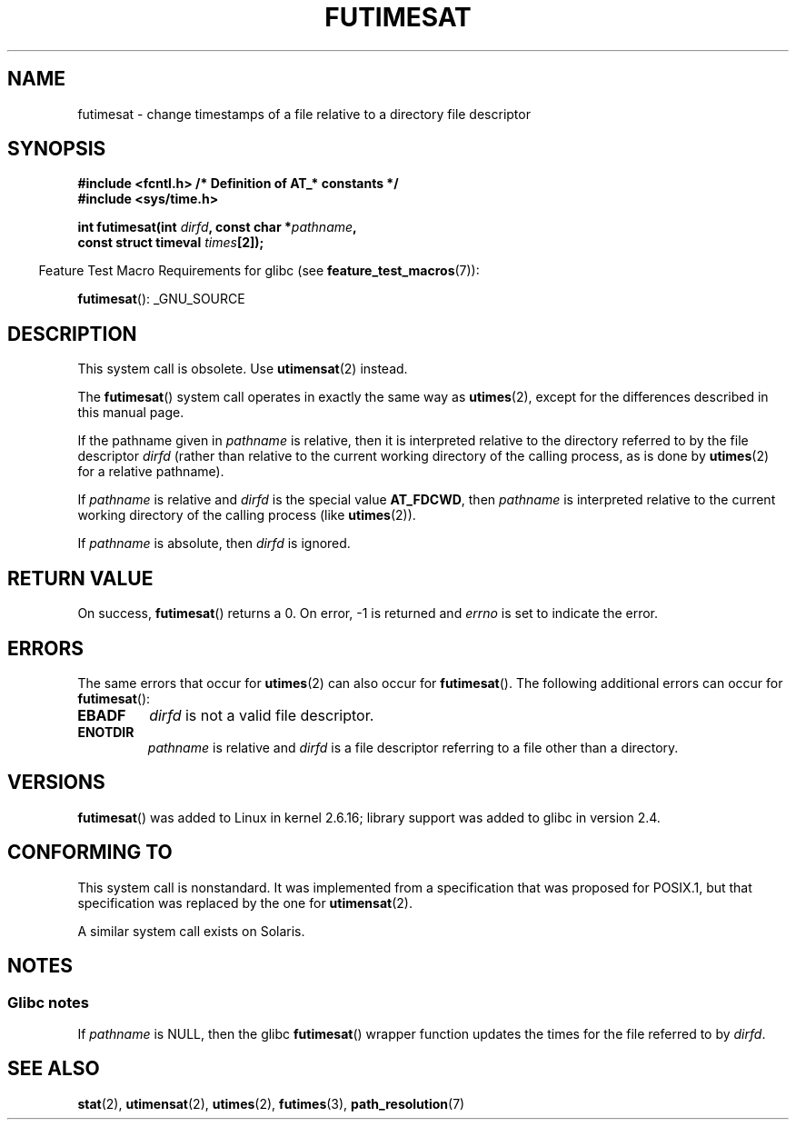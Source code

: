 .\" This manpage is Copyright (C) 2006, Michael Kerrisk
.\"
.\" %%%LICENSE_START(VERBATIM)
.\" Permission is granted to make and distribute verbatim copies of this
.\" manual provided the copyright notice and this permission notice are
.\" preserved on all copies.
.\"
.\" Permission is granted to copy and distribute modified versions of this
.\" manual under the conditions for verbatim copying, provided that the
.\" entire resulting derived work is distributed under the terms of a
.\" permission notice identical to this one.
.\"
.\" Since the Linux kernel and libraries are constantly changing, this
.\" manual page may be incorrect or out-of-date.  The author(s) assume no
.\" responsibility for errors or omissions, or for damages resulting from
.\" the use of the information contained herein.  The author(s) may not
.\" have taken the same level of care in the production of this manual,
.\" which is licensed free of charge, as they might when working
.\" professionally.
.\"
.\" Formatted or processed versions of this manual, if unaccompanied by
.\" the source, must acknowledge the copyright and authors of this work.
.\" %%%LICENSE_END
.\"
.\"
.TH FUTIMESAT 2 2012-05-10 "Linux" "Linux Programmer's Manual"
.SH NAME
futimesat \- change timestamps of a file relative to a \
directory file descriptor
.SH SYNOPSIS
.nf
.B #include <fcntl.h>           /* Definition of AT_* constants */
.B #include <sys/time.h>
.sp
.BI "int futimesat(int " dirfd ", const char *" pathname ,
.BI "              const struct timeval " times [2]);
.fi
.sp
.in -4n
Feature Test Macro Requirements for glibc (see
.BR feature_test_macros (7)):
.in
.sp
.BR futimesat ():
_GNU_SOURCE
.SH DESCRIPTION
This system call is obsolete.
Use
.BR utimensat (2)
instead.

The
.BR futimesat ()
system call operates in exactly the same way as
.BR utimes (2),
except for the differences described in this manual page.

If the pathname given in
.I pathname
is relative, then it is interpreted relative to the directory
referred to by the file descriptor
.I dirfd
(rather than relative to the current working directory of
the calling process, as is done by
.BR utimes (2)
for a relative pathname).

If
.I pathname
is relative and
.I dirfd
is the special value
.BR AT_FDCWD ,
then
.I pathname
is interpreted relative to the current working
directory of the calling process (like
.BR utimes (2)).

If
.I pathname
is absolute, then
.I dirfd
is ignored.
.SH RETURN VALUE
On success,
.BR futimesat ()
returns a 0.
On error, \-1 is returned and
.I errno
is set to indicate the error.
.SH ERRORS
The same errors that occur for
.BR utimes (2)
can also occur for
.BR futimesat ().
The following additional errors can occur for
.BR futimesat ():
.TP
.B EBADF
.I dirfd
is not a valid file descriptor.
.TP
.B ENOTDIR
.I pathname
is relative and
.I dirfd
is a file descriptor referring to a file other than a directory.
.SH VERSIONS
.BR futimesat ()
was added to Linux in kernel 2.6.16;
library support was added to glibc in version 2.4.
.SH CONFORMING TO
This system call is nonstandard.
It was implemented from a specification that was proposed for POSIX.1,
but that specification was replaced by the one for
.BR utimensat (2).

A similar system call exists on Solaris.
.SH NOTES
.SS Glibc notes
If
.I pathname
is NULL, then the glibc
.BR futimesat ()
wrapper function updates the times for the file referred to by
.IR dirfd .
.\" The Solaris futimesat() also has this strangeness.
.SH SEE ALSO
.BR stat (2),
.BR utimensat (2),
.BR utimes (2),
.BR futimes (3),
.BR path_resolution (7)
